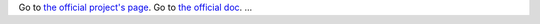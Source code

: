 Go to `the official project's page <http://code.google.com/p/cirruxcache/>`_.
Go to `the official doc <http://code.google.com/p/cirruxcache/wiki/Documentation>`_.
...

